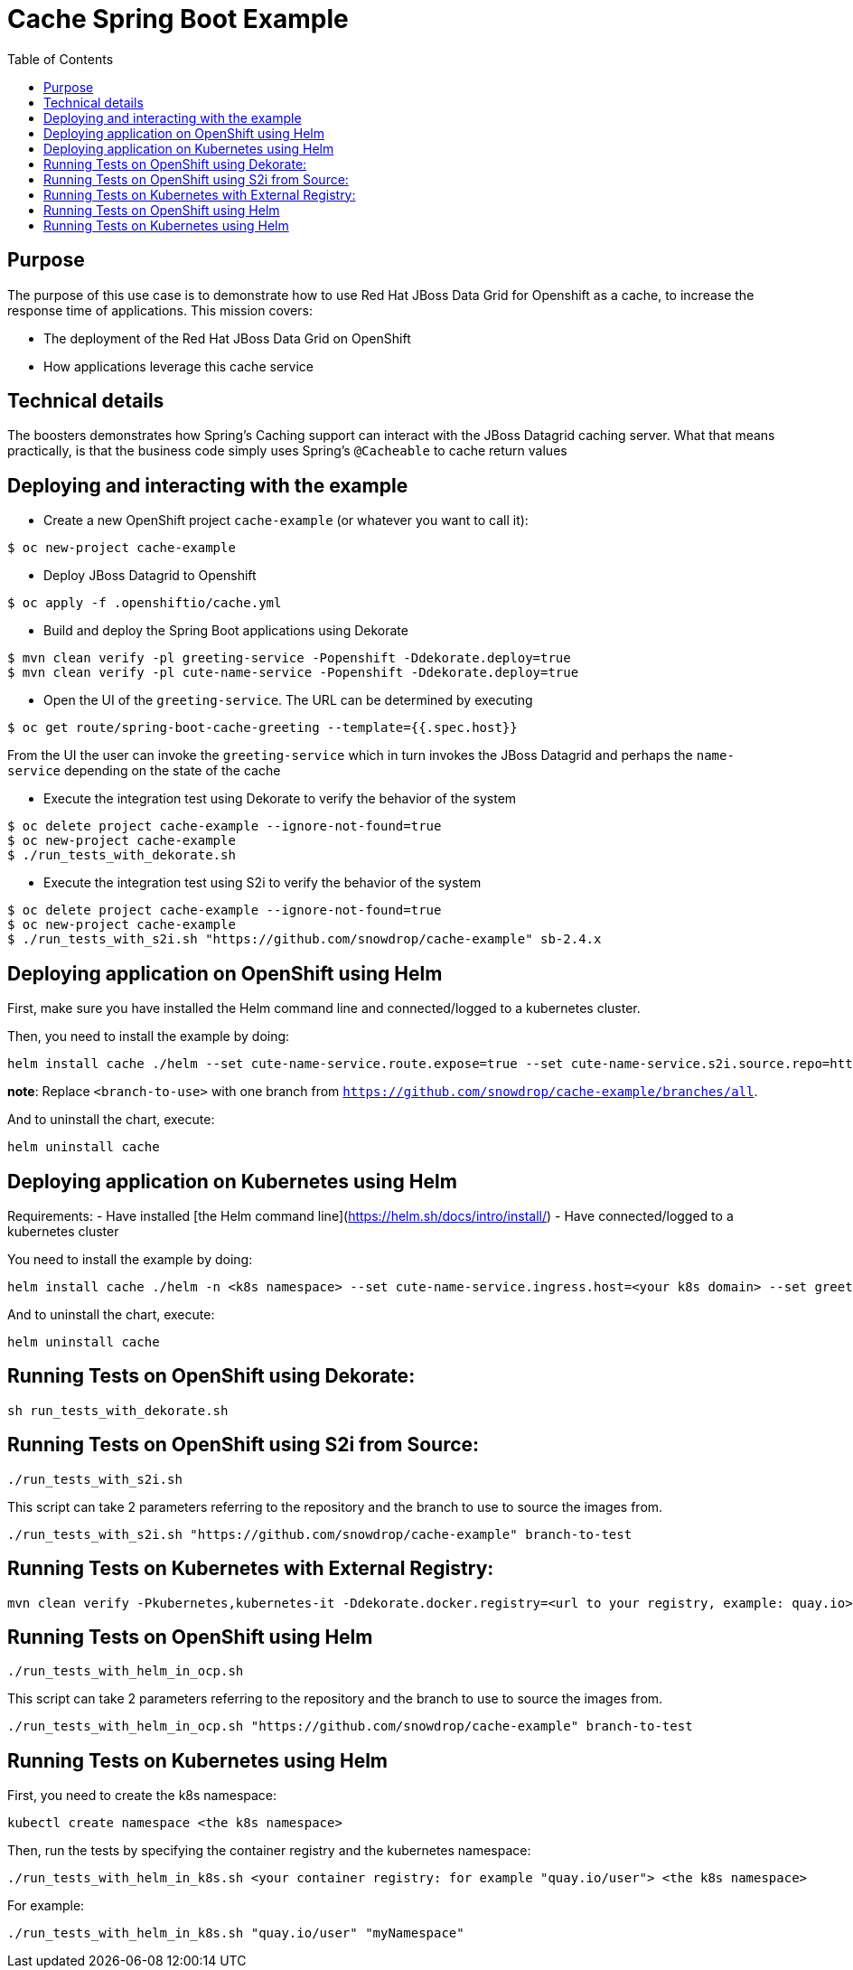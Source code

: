 = Cache Spring Boot Example
:toc: left

== Purpose

The purpose of this use case is to demonstrate how to use Red Hat JBoss Data Grid for
Openshift as a  cache, to increase the response time of applications.
This mission covers:

 * The deployment of the Red Hat JBoss Data Grid on OpenShift
 * How applications leverage this cache service

== Technical details

The boosters demonstrates how Spring's Caching support can interact with the JBoss Datagrid caching server.
What that means practically, is that the business code simply uses Spring's `@Cacheable` to cache return values

== Deploying and interacting with the example

- Create a new OpenShift project `cache-example` (or whatever you want to call it):

[source,bash,options="nowrap",subs="attributes+"]
----
$ oc new-project cache-example
----

- Deploy JBoss Datagrid to Openshift
[source,bash,options="nowrap",subs="attributes+"]
----
$ oc apply -f .openshiftio/cache.yml
----


- Build and deploy the Spring Boot applications using Dekorate

[source,bash,options="nowrap",subs="attributes+"]
----
$ mvn clean verify -pl greeting-service -Popenshift -Ddekorate.deploy=true
$ mvn clean verify -pl cute-name-service -Popenshift -Ddekorate.deploy=true
----

- Open the UI of the `greeting-service`. The URL can be determined by executing
[source,bash,options="nowrap",subs="attributes+"]
----
$ oc get route/spring-boot-cache-greeting --template={{.spec.host}}
----

From the UI the user can invoke the `greeting-service` which in turn invokes the JBoss Datagrid and perhaps the `name-service`
depending on the state of the cache

- Execute the integration test using Dekorate to verify the behavior of the system
[source,bash,options="nowrap",subs="attributes+"]
----
$ oc delete project cache-example --ignore-not-found=true
$ oc new-project cache-example
$ ./run_tests_with_dekorate.sh
----

- Execute the integration test using S2i to verify the behavior of the system
[source,bash,options="nowrap",subs="attributes+"]
----
$ oc delete project cache-example --ignore-not-found=true
$ oc new-project cache-example
$ ./run_tests_with_s2i.sh "https://github.com/snowdrop/cache-example" sb-2.4.x
----

== Deploying application on OpenShift using Helm

First, make sure you have installed the Helm command line and connected/logged to a kubernetes cluster.

Then, you need to install the example by doing:

[source,shell script]
----
helm install cache ./helm --set cute-name-service.route.expose=true --set cute-name-service.s2i.source.repo=https://github.com/snowdrop/cache-example --set cute-name-service.s2i.source.ref=<branch-to-use> --set greeting-service.route.expose=true --set greeting-service.s2i.source.repo=https://github.com/snowdrop/cache-example --set greeting-service.s2i.source.ref=<branch-to-use>
----

**note**: Replace `<branch-to-use>` with one branch from `https://github.com/snowdrop/cache-example/branches/all`.

And to uninstall the chart, execute:

[source,shell script]
----
helm uninstall cache
----

== Deploying application on Kubernetes using Helm

Requirements:
- Have installed [the Helm command line](https://helm.sh/docs/intro/install/)
- Have connected/logged to a kubernetes cluster

You need to install the example by doing:

[source,shell script]
----
helm install cache ./helm -n <k8s namespace> --set cute-name-service.ingress.host=<your k8s domain> --set greeting-service.ingress.host=<your k8s domain>
----

And to uninstall the chart, execute:

[source,shell script]
----
helm uninstall cache
----

== Running Tests on OpenShift using Dekorate:

[source,shell script]
----
sh run_tests_with_dekorate.sh
----

== Running Tests on OpenShift using S2i from Source:

[source,shell script]
----
./run_tests_with_s2i.sh
----

This script can take 2 parameters referring to the repository and the branch to use to source the images from.

[source,shell script]
----
./run_tests_with_s2i.sh "https://github.com/snowdrop/cache-example" branch-to-test
----

== Running Tests on Kubernetes with External Registry:

[source,shell script]
----
mvn clean verify -Pkubernetes,kubernetes-it -Ddekorate.docker.registry=<url to your registry, example: quay.io> -Ddekorate.push=true
----

== Running Tests on OpenShift using Helm

[source,shell script]
----
./run_tests_with_helm_in_ocp.sh
----

This script can take 2 parameters referring to the repository and the branch to use to source the images from.

[source,shell script]
----
./run_tests_with_helm_in_ocp.sh "https://github.com/snowdrop/cache-example" branch-to-test
----

== Running Tests on Kubernetes using Helm

First, you need to create the k8s namespace:

[source,shell script]
----
kubectl create namespace <the k8s namespace>
----

Then, run the tests by specifying the container registry and the kubernetes namespace:
[source,shell script]
----
./run_tests_with_helm_in_k8s.sh <your container registry: for example "quay.io/user"> <the k8s namespace>
----

For example:

[source,shell script]
----
./run_tests_with_helm_in_k8s.sh "quay.io/user" "myNamespace"
----
